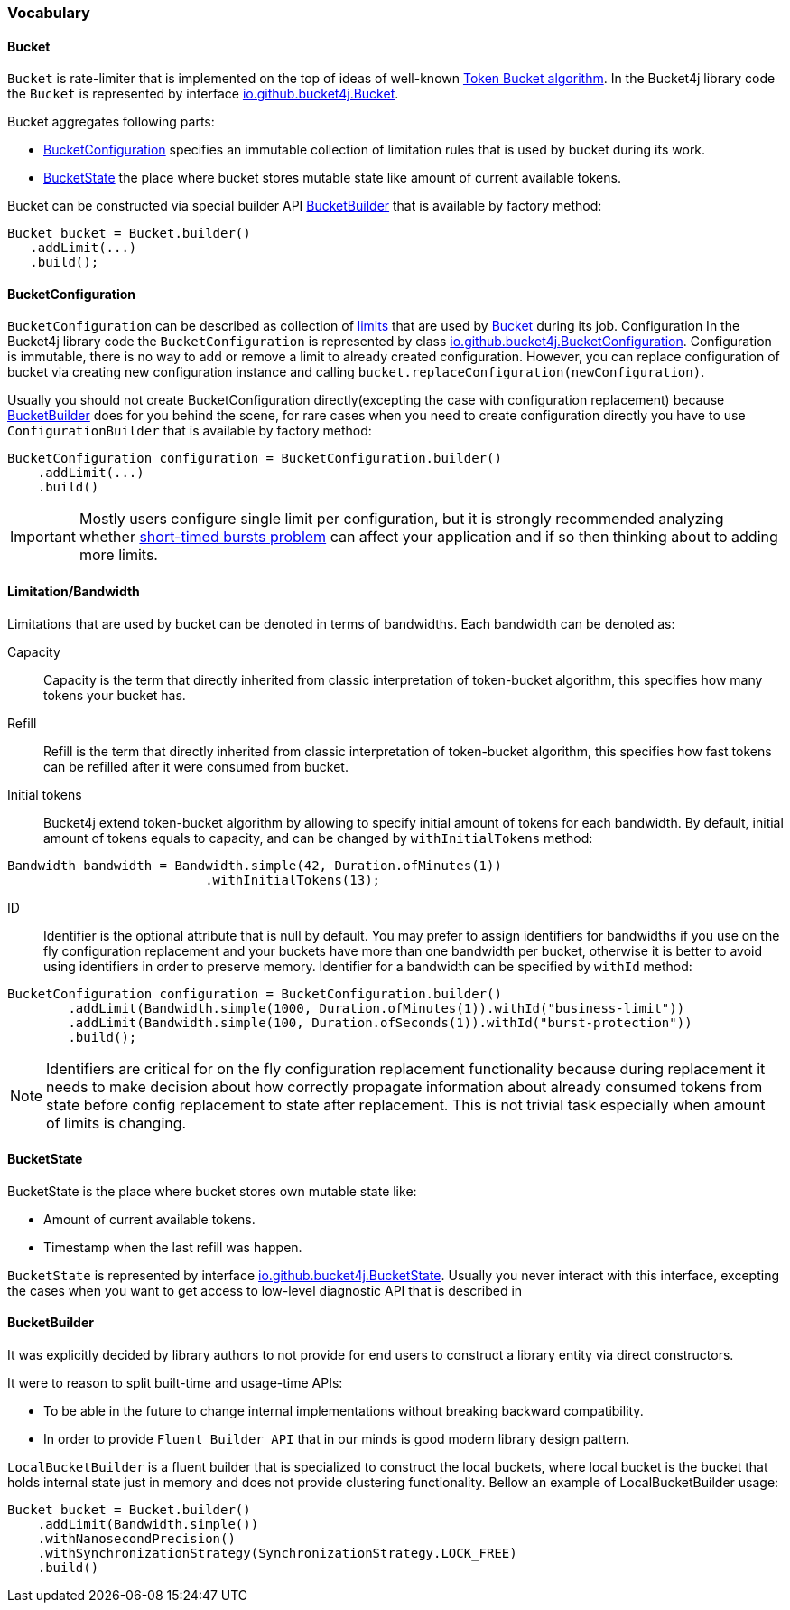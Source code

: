=== Vocabulary

[[bucket, Bucket]]
==== Bucket
`Bucket` is rate-limiter that is implemented on the top of ideas of well-known https://en.wikipedia.org/wiki/Token_bucket[Token Bucket algorithm].
In the Bucket4j library code the `Bucket` is represented by interface https://github.com/vladimir-bukhtoyarov/bucket4j/blob/{minor-number}/bucket4j-core/src/main/java/io/github/bucket4j/Bucket.java[io.github.bucket4j.Bucket].

.Bucket aggregates following parts:
* <<bucket-bonfiguration>> specifies an immutable collection of limitation rules that is used by bucket during its work.
* <<bucket-state>> the place where bucket stores mutable state like amount of current available tokens.

Bucket can be constructed via special builder API <<local-bucket-builder>> that is available by factory method:
[source, java]
----
Bucket bucket = Bucket.builder()
   .addLimit(...)
   .build();
----

[[bucket-bonfiguration, BucketConfiguration]]
==== BucketConfiguration
`BucketConfiguration` can be described as collection of <<bandwidth, limits>> that are used by <<bucket>> during its job. Configuration
In the Bucket4j library code the `BucketConfiguration` is represented by class https://github.com/vladimir-bukhtoyarov/bucket4j/blob/{minor-number}/bucket4j-core/src/main/java/io/github/bucket4j/BucketConfiguration.java[io.github.bucket4j.BucketConfiguration]. Configuration is immutable, there is no way to add or remove a limit to already created configuration. However, you can replace configuration of bucket via creating new configuration instance and calling `bucket.replaceConfiguration(newConfiguration)`.

Usually you should not create BucketConfiguration directly(excepting the case with configuration replacement) because <<local-bucket-builder>> does for you behind the scene, for rare cases when you need to create configuration directly you have to use `ConfigurationBuilder` that is available by factory method:
[source, java]
----
BucketConfiguration configuration = BucketConfiguration.builder()
    .addLimit(...)
    .build()
----

IMPORTANT: Mostly users configure single limit per configuration, but it is strongly recommended analyzing whether <<short-timed-bursts, short-timed bursts problem>>
 can affect your application and if so then thinking about to adding more limits.

[[bandwidth]]
==== Limitation/Bandwidth
Limitations that are used by bucket can be denoted in terms of bandwidths. Each bandwidth can be denoted as:

Capacity::
Capacity is the term that directly inherited from classic interpretation of token-bucket algorithm, this specifies how many tokens your bucket has.

Refill::
Refill is the term that directly inherited from classic interpretation of token-bucket algorithm, this specifies how fast tokens can be refilled after it were consumed from bucket.

Initial tokens::
Bucket4j extend token-bucket algorithm by allowing to specify initial amount of tokens for each bandwidth. By default, initial amount of tokens equals to capacity, and can be changed by `withInitialTokens` method:
[source, java]
----
Bandwidth bandwidth = Bandwidth.simple(42, Duration.ofMinutes(1))
                          .withInitialTokens(13);
----

ID::
Identifier is the optional attribute that is null by default. You may prefer to assign identifiers for bandwidths if you use on the fly configuration replacement and your buckets have more than one bandwidth per bucket, otherwise it is better to avoid using identifiers in order to preserve memory.
Identifier for a bandwidth can be specified by `withId` method:
[source, java]
----
BucketConfiguration configuration = BucketConfiguration.builder()
        .addLimit(Bandwidth.simple(1000, Duration.ofMinutes(1)).withId("business-limit"))
        .addLimit(Bandwidth.simple(100, Duration.ofSeconds(1)).withId("burst-protection"))
        .build();

----
NOTE: Identifiers are critical for on the fly configuration replacement functionality because during replacement it needs to make decision about how correctly propagate information about already consumed tokens from state before config replacement to state after replacement. This is not trivial task especially when amount of limits is changing.

[[bucket-state, BucketState]]
==== BucketState
BucketState is the place where bucket stores own mutable state like:

* Amount of current available tokens.
* Timestamp when the last refill was happen.

`BucketState` is represented by interface https://github.com/vladimir-bukhtoyarov/bucket4j/blob/{minor-number}/bucket4j-core/src/main/java/io/github/bucket4j/Bucket.java[io.github.bucket4j.BucketState]. Usually you never interact with this interface, excepting the cases when you want to get access to low-level diagnostic API that is described in



[[local-bucket-builder, BucketBuilder]]
==== BucketBuilder
It was explicitly decided by library authors to not provide for end users to construct a library entity via direct constructors.

.It were to reason to split built-time and usage-time APIs:
* To be able in the future to change internal implementations without breaking backward compatibility.
* In order to provide `Fluent Builder API` that in our minds is good modern library design pattern.

`LocalBucketBuilder` is a fluent builder that is specialized to construct the local buckets, where local bucket is the bucket that holds  internal state just in memory and does not provide clustering functionality. Bellow an example of LocalBucketBuilder usage:
[source, java]
----
Bucket bucket = Bucket.builder()
    .addLimit(Bandwidth.simple())
    .withNanosecondPrecision()
    .withSynchronizationStrategy(SynchronizationStrategy.LOCK_FREE)
    .build()
----


